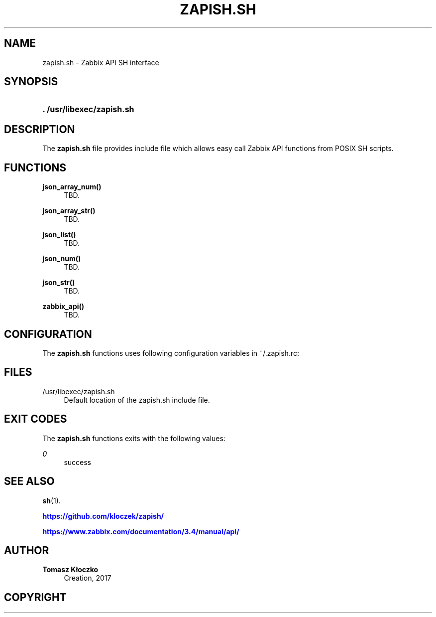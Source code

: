 '\" t
.\"     Title: zapish.sh
.\"    Author: Tomasz Kłoczko
.\" Generator: DocBook XSL Stylesheets vsnapshot <http://docbook.sf.net/>
.\"      Date: 10/13/2017
.\"    Manual: Library functions
.\"    Source: zapish.sh
.\"  Language: English
.\"
.TH "ZAPISH\&.SH" "3" "10/13/2017" "zapish\&.sh" "Library functions"
.\" -----------------------------------------------------------------
.\" * Define some portability stuff
.\" -----------------------------------------------------------------
.\" ~~~~~~~~~~~~~~~~~~~~~~~~~~~~~~~~~~~~~~~~~~~~~~~~~~~~~~~~~~~~~~~~~
.\" http://bugs.debian.org/507673
.\" http://lists.gnu.org/archive/html/groff/2009-02/msg00013.html
.\" ~~~~~~~~~~~~~~~~~~~~~~~~~~~~~~~~~~~~~~~~~~~~~~~~~~~~~~~~~~~~~~~~~
.ie \n(.g .ds Aq \(aq
.el       .ds Aq '
.\" -----------------------------------------------------------------
.\" * set default formatting
.\" -----------------------------------------------------------------
.\" disable hyphenation
.nh
.\" disable justification (adjust text to left margin only)
.ad l
.\" -----------------------------------------------------------------
.\" * MAIN CONTENT STARTS HERE *
.\" -----------------------------------------------------------------
.SH "NAME"
zapish.sh \- Zabbix API SH interface
.SH "SYNOPSIS"
.HP \w'\fB\&.\ /usr/libexec/zapish\&.sh\fR\ 'u
\fB\&. /usr/libexec/zapish\&.sh\fR
.SH "DESCRIPTION"
.PP
The
\fBzapish\&.sh\fR
file provides include file which allows easy call Zabbix API functions from POSIX SH scripts\&.
.SH "FUNCTIONS"
.PP
\fBjson_array_num()\fR
.RS 4
TBD\&.
.RE
.PP
\fBjson_array_str()\fR
.RS 4
TBD\&.
.RE
.PP
\fBjson_list()\fR
.RS 4
TBD\&.
.RE
.PP
\fBjson_num()\fR
.RS 4
TBD\&.
.RE
.PP
\fBjson_str()\fR
.RS 4
TBD\&.
.RE
.PP
\fBzabbix_api()\fR
.RS 4
TBD\&.
.RE
.SH "CONFIGURATION"
.PP
The
\fBzapish\&.sh\fR
functions uses following configuration variables in
~/\&.zapish\&.rc:
.SH "FILES"
.PP
/usr/libexec/zapish\&.sh
.RS 4
Default location of the zapish\&.sh include file\&.
.RE
.SH "EXIT CODES"
.PP
The
\fBzapish\&.sh\fR
functions exits with the following values:
.PP
\fI0\fR
.RS 4
success
.RE
.SH "SEE ALSO"
.PP
\fBsh\fR(1)\&.
.PP
\m[blue]\fB\%https://github.com/kloczek/zapish/\fR\m[]
.PP
\m[blue]\fB\%https://www.zabbix.com/documentation/3.4/manual/api/\fR\m[]
.SH "AUTHOR"
.PP
\fBTomasz Kłoczko\fR
.RS 4
Creation, 2017
.RE
.SH "COPYRIGHT"
.br
